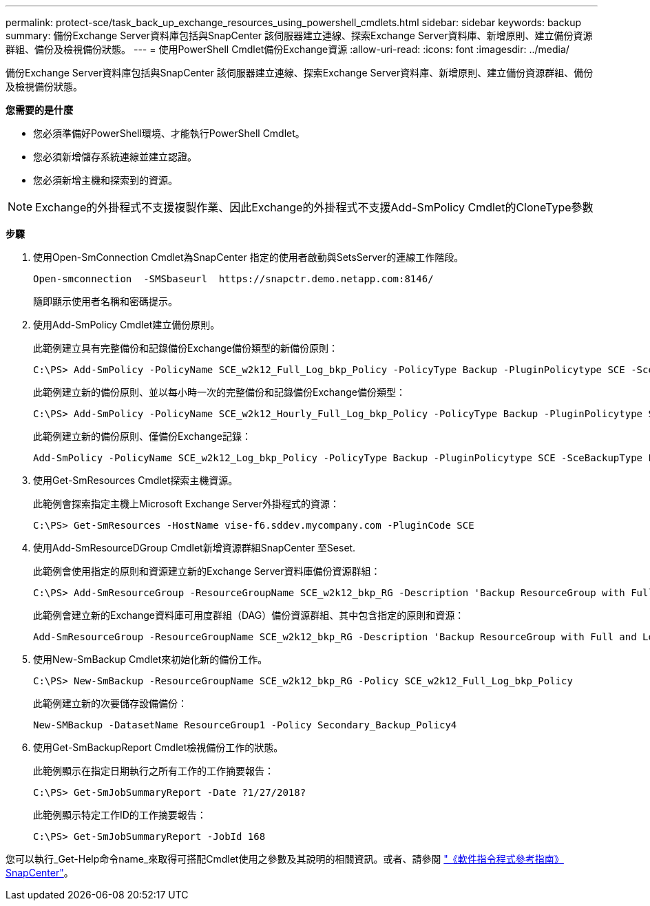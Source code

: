 ---
permalink: protect-sce/task_back_up_exchange_resources_using_powershell_cmdlets.html 
sidebar: sidebar 
keywords: backup 
summary: 備份Exchange Server資料庫包括與SnapCenter 該伺服器建立連線、探索Exchange Server資料庫、新增原則、建立備份資源群組、備份及檢視備份狀態。 
---
= 使用PowerShell Cmdlet備份Exchange資源
:allow-uri-read: 
:icons: font
:imagesdir: ../media/


[role="lead"]
備份Exchange Server資料庫包括與SnapCenter 該伺服器建立連線、探索Exchange Server資料庫、新增原則、建立備份資源群組、備份及檢視備份狀態。

*您需要的是什麼*

* 您必須準備好PowerShell環境、才能執行PowerShell Cmdlet。
* 您必須新增儲存系統連線並建立認證。
* 您必須新增主機和探索到的資源。



NOTE: Exchange的外掛程式不支援複製作業、因此Exchange的外掛程式不支援Add-SmPolicy Cmdlet的CloneType參數

*步驟*

. 使用Open-SmConnection Cmdlet為SnapCenter 指定的使用者啟動與SetsServer的連線工作階段。
+
[listing]
----
Open-smconnection  -SMSbaseurl  https://snapctr.demo.netapp.com:8146/
----
+
隨即顯示使用者名稱和密碼提示。

. 使用Add-SmPolicy Cmdlet建立備份原則。
+
此範例建立具有完整備份和記錄備份Exchange備份類型的新備份原則：

+
[listing]
----
C:\PS> Add-SmPolicy -PolicyName SCE_w2k12_Full_Log_bkp_Policy -PolicyType Backup -PluginPolicytype SCE -SceBackupType FullBackupAndLogBackup -BackupActiveCopies
----
+
此範例建立新的備份原則、並以每小時一次的完整備份和記錄備份Exchange備份類型：

+
[listing]
----
C:\PS> Add-SmPolicy -PolicyName SCE_w2k12_Hourly_Full_Log_bkp_Policy -PolicyType Backup -PluginPolicytype SCE -SceBackupType FullBackupAndLogBackup -BackupActiveCopies -ScheduleType Hourly -RetentionSettings @{'BackupType'='DATA';'ScheduleType'='Hourly';'RetentionCount'='10'}
----
+
此範例建立新的備份原則、僅備份Exchange記錄：

+
[listing]
----
Add-SmPolicy -PolicyName SCE_w2k12_Log_bkp_Policy -PolicyType Backup -PluginPolicytype SCE -SceBackupType LogBackup -BackupActiveCopies
----
. 使用Get-SmResources Cmdlet探索主機資源。
+
此範例會探索指定主機上Microsoft Exchange Server外掛程式的資源：

+
[listing]
----
C:\PS> Get-SmResources -HostName vise-f6.sddev.mycompany.com -PluginCode SCE
----
. 使用Add-SmResourceDGroup Cmdlet新增資源群組SnapCenter 至Seset.
+
此範例會使用指定的原則和資源建立新的Exchange Server資料庫備份資源群組：

+
[listing]
----
C:\PS> Add-SmResourceGroup -ResourceGroupName SCE_w2k12_bkp_RG -Description 'Backup ResourceGroup with Full and Log backup policy' -PluginCode SCE -Policies SCE_w2k12_Full_bkp_Policy,SCE_w2k12_Full_Log_bkp_Policy,SCE_w2k12_Log_bkp_Policy -Resources @{'Host'='sce-w2k12-exch';'Type'='Exchange Database';'Names'='sce-w2k12-exch.sceqa.com\sce-w2k12-exch_DB_1,sce-w2k12-exch.sceqa.com\sce-w2k12-exch_DB_2'}
----
+
此範例會建立新的Exchange資料庫可用度群組（DAG）備份資源群組、其中包含指定的原則和資源：

+
[listing]
----
Add-SmResourceGroup -ResourceGroupName SCE_w2k12_bkp_RG -Description 'Backup ResourceGroup with Full and Log backup policy' -PluginCode SCE -Policies SCE_w2k12_Full_bkp_Policy,SCE_w2k12_Full_Log_bkp_Policy,SCE_w2k12_Log_bkp_Policy -Resources @{"Host"="DAGSCE0102";"Type"="Database Availability Group";"Names"="DAGSCE0102"}
----
. 使用New-SmBackup Cmdlet來初始化新的備份工作。
+
[listing]
----
C:\PS> New-SmBackup -ResourceGroupName SCE_w2k12_bkp_RG -Policy SCE_w2k12_Full_Log_bkp_Policy
----
+
此範例建立新的次要儲存設備備份：

+
[listing]
----
New-SMBackup -DatasetName ResourceGroup1 -Policy Secondary_Backup_Policy4
----
. 使用Get-SmBackupReport Cmdlet檢視備份工作的狀態。
+
此範例顯示在指定日期執行之所有工作的工作摘要報告：

+
[listing]
----
C:\PS> Get-SmJobSummaryReport -Date ?1/27/2018?
----
+
此範例顯示特定工作ID的工作摘要報告：

+
[listing]
----
C:\PS> Get-SmJobSummaryReport -JobId 168
----


您可以執行_Get-Help命令name_來取得可搭配Cmdlet使用之參數及其說明的相關資訊。或者、請參閱 https://library.netapp.com/ecm/ecm_download_file/ECMLP2885482["《軟件指令程式參考指南》SnapCenter"^]。
